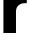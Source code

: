 SplineFontDB: 3.2
FontName: 0001_0001.ttf
FullName: Untitled96
FamilyName: Untitled96
Weight: Regular
Copyright: Copyright (c) 2022, 
UComments: "2022-6-25: Created with FontForge (http://fontforge.org)"
Version: 001.000
ItalicAngle: 0
UnderlinePosition: -100
UnderlineWidth: 50
Ascent: 800
Descent: 200
InvalidEm: 0
LayerCount: 2
Layer: 0 0 "Back" 1
Layer: 1 0 "Fore" 0
XUID: [1021 162 2050247783 8557281]
OS2Version: 0
OS2_WeightWidthSlopeOnly: 0
OS2_UseTypoMetrics: 1
CreationTime: 1656144971
ModificationTime: 1656144971
OS2TypoAscent: 0
OS2TypoAOffset: 1
OS2TypoDescent: 0
OS2TypoDOffset: 1
OS2TypoLinegap: 0
OS2WinAscent: 0
OS2WinAOffset: 1
OS2WinDescent: 0
OS2WinDOffset: 1
HheadAscent: 0
HheadAOffset: 1
HheadDescent: 0
HheadDOffset: 1
OS2Vendor: 'PfEd'
DEI: 91125
Encoding: ISO8859-1
UnicodeInterp: none
NameList: AGL For New Fonts
DisplaySize: -48
AntiAlias: 1
FitToEm: 0
BeginChars: 256 1

StartChar: r
Encoding: 114 114 0
Width: 695
VWidth: 1428
Flags: HW
LayerCount: 2
Fore
SplineSet
86 1038 m 1
 400 1038 l 1
 400 886 l 1
 449.333333333 953.333333333 492.333333333 998 529 1020 c 0
 569.666666667 1044 616.666666667 1055.66666667 670 1055 c 1
 670 744 l 1
 642.666666667 745.333333333 626 746 620 746 c 0
 544 746 484.666666667 720.333333333 442 669 c 0
 422.666666667 645.666666667 410.666666667 621 406 595 c 0
 402 573.666666667 400 543.666666667 400 505 c 2
 400 0 l 1
 86 0 l 1
 86 1038 l 1
EndSplineSet
EndChar
EndChars
EndSplineFont
